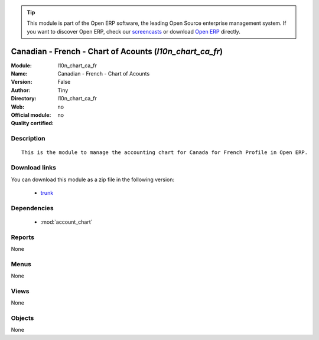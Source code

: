 
.. module:: l10n_chart_ca_fr
    :synopsis: Canadian - French - Chart of Acounts 
    :noindex:
.. 

.. tip:: This module is part of the Open ERP software, the leading Open Source 
  enterprise management system. If you want to discover Open ERP, check our 
  `screencasts <href="http://openerp.tv>`_ or download 
  `Open ERP <href="http://openerp.com>`_ directly.

.. raw:: html

      <br />
    <link rel="stylesheet" href="../_static/hide_objects_in_sidebar.css" type="text/css" />

Canadian - French - Chart of Acounts (*l10n_chart_ca_fr*)
=========================================================
:Module: l10n_chart_ca_fr
:Name: Canadian - French - Chart of Acounts
:Version: False
:Author: Tiny
:Directory: l10n_chart_ca_fr
:Web: 
:Official module: no
:Quality certified: no

Description
-----------

::

  This is the module to manage the accounting chart for Canada for French Profile in Open ERP.

Download links
--------------

You can download this module as a zip file in the following version:

  * `trunk </download/modules/trunk/l10n_chart_ca_fr.zip>`_


Dependencies
------------

 * :mod:`account_chart`

Reports
-------

None


Menus
-------


None


Views
-----


None



Objects
-------

None
